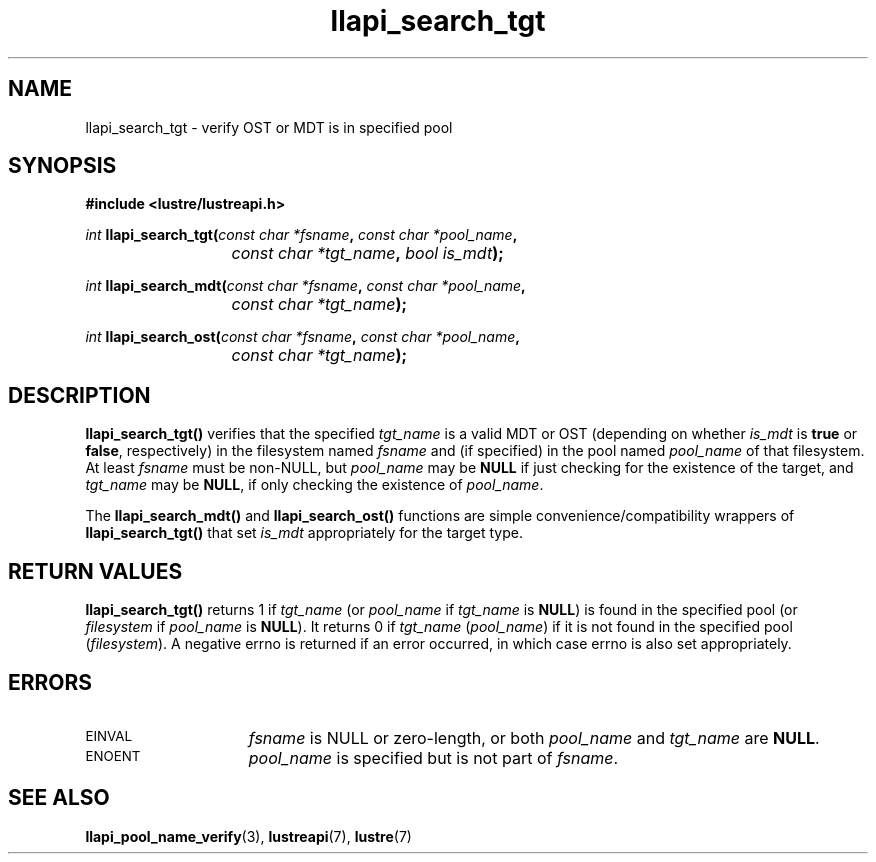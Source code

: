 .TH llapi_search_tgt 3 "2019 Jun 06" "Lustre User API"
.SH NAME
llapi_search_tgt \- verify OST or MDT is in specified pool
.SH SYNOPSIS
.nf
.B #include <lustre/lustreapi.h>
.PP
.IB int " llapi_search_tgt(" "const char *fsname" ", " "const char *pool_name" ,
.BI				 "const char *tgt_name" ", " "bool is_mdt" );
.PP
.IB int " llapi_search_mdt(" "const char *fsname" ", " "const char *pool_name" ,
.BI				 "const char *tgt_name" );
.PP
.IB int " llapi_search_ost(" "const char *fsname" ", " "const char *pool_name" ,
.BI				 "const char *tgt_name" );
.SH DESCRIPTION
.PP
.B llapi_search_tgt()
verifies that the specified
.I tgt_name
is a valid MDT or OST (depending on whether
.I is_mdt
is
.B true
or
.BR false ,
respectively) in the filesystem named
.I fsname
and (if specified) in the pool named
.I pool_name
of that filesystem.  At least
.I fsname
must be non-NULL, but
.I pool_name
may be
.B NULL
if just checking for the existence of the target, and
.I tgt_name
may be
.BR NULL ,
if only checking the existence of
.IR pool_name .
.PP
The
.B llapi_search_mdt()
and
.B llapi_search_ost()
functions are simple convenience/compatibility wrappers of
.B llapi_search_tgt()
that set
.I is_mdt
appropriately for the target type.
.SH RETURN VALUES
.LP
.B llapi_search_tgt()
returns 1 if
.I tgt_name
(or
.I pool_name
if
.I tgt_name
is
.BR NULL )
is found in the specified pool
(or
.I filesystem
if
.I pool_name
is
.BR NULL ).
It returns 0 if
.I tgt_name
.RI ( pool_name )
if it is not found in the specified pool
.RI ( filesystem ).
A negative errno is returned if an error occurred, in which case errno
is also set appropriately.
.SH ERRORS
.TP 15
.SM EINVAL
.I fsname
is NULL or zero-length, or both
.I pool_name
and
.I tgt_name
are
.BR NULL .
.TP 15
.SM ENOENT
.I pool_name
is specified but is not part of
.IR fsname .
.SH "SEE ALSO"
.BR llapi_pool_name_verify (3),
.BR lustreapi (7),
.BR lustre (7)
